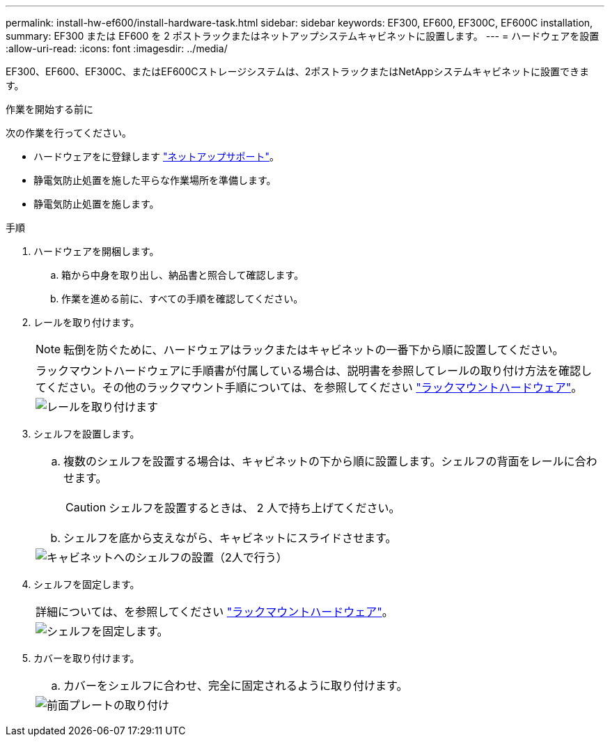 ---
permalink: install-hw-ef600/install-hardware-task.html 
sidebar: sidebar 
keywords: EF300, EF600, EF300C, EF600C installation, 
summary: EF300 または EF600 を 2 ポストラックまたはネットアップシステムキャビネットに設置します。 
---
= ハードウェアを設置
:allow-uri-read: 
:icons: font
:imagesdir: ../media/


[role="lead"]
EF300、EF600、EF300C、またはEF600Cストレージシステムは、2ポストラックまたはNetAppシステムキャビネットに設置できます。

.作業を開始する前に
次の作業を行ってください。

* ハードウェアをに登録します http://mysupport.netapp.com/["ネットアップサポート"^]。
* 静電気防止処置を施した平らな作業場所を準備します。
* 静電気防止処置を施します。


.手順
. ハードウェアを開梱します。
+
.. 箱から中身を取り出し、納品書と照合して確認します。
.. 作業を進める前に、すべての手順を確認してください。


. レールを取り付けます。
+

NOTE: 転倒を防ぐために、ハードウェアはラックまたはキャビネットの一番下から順に設置してください。

+
|===


 a| 
ラックマウントハードウェアに手順書が付属している場合は、説明書を参照してレールの取り付け方法を確認してください。その他のラックマウント手順については、を参照してください link:../rackmount-hardware.html["ラックマウントハードウェア"]。



 a| 
image:../media/install_rails_inst-hw-ef600.png["レールを取り付けます"]

|===
. シェルフを設置します。
+
|===


 a| 
.. 複数のシェルフを設置する場合は、キャビネットの下から順に設置します。シェルフの背面をレールに合わせます。
+

CAUTION: シェルフを設置するときは、 2 人で持ち上げてください。

.. シェルフを底から支えながら、キャビネットにスライドさせます。




 a| 
image:../media/install_ef600.png["キャビネットへのシェルフの設置（2人で行う）"]

|===
. シェルフを固定します。
+
|===


 a| 
詳細については、を参照してください link:../rackmount-hardware.html["ラックマウントハードウェア"]。



 a| 
image:../media/secure_shelf_inst-hw-ef600.png["シェルフを固定します。"]

|===
. カバーを取り付けます。
+
|===


 a| 
.. カバーをシェルフに合わせ、完全に固定されるように取り付けます。




 a| 
image:../media/install_faceplate_2_0_inst-hw-ef600.png["前面プレートの取り付け"]

|===

